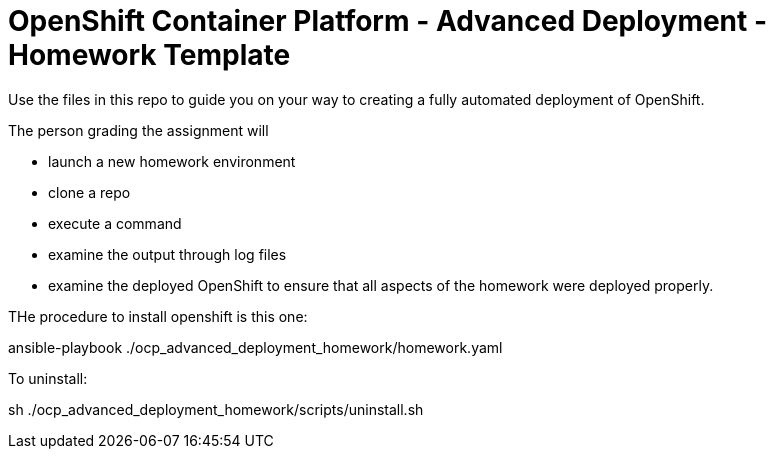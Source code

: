 = OpenShift Container Platform - Advanced Deployment - Homework Template

Use the files in this repo to guide you on your way to creating
a fully automated deployment of OpenShift.

The person grading the assignment will 

* launch a new homework environment
* clone a repo
* execute a command
* examine the output through log files
* examine the deployed OpenShift to ensure that all aspects of the homework were 
deployed properly.

THe procedure to install openshift is this one:

ansible-playbook ./ocp_advanced_deployment_homework/homework.yaml

To uninstall:

sh ./ocp_advanced_deployment_homework/scripts/uninstall.sh

